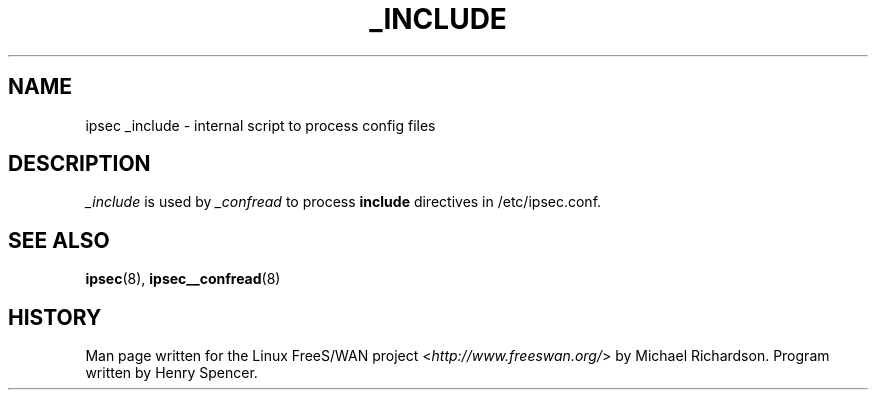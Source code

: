 .\"     Title: _INCLUDE
.\"    Author: 
.\" Generator: DocBook XSL Stylesheets v1.73.2 <http://docbook.sf.net/>
.\"      Date: 11/14/2008
.\"    Manual: 25 Apr 2002
.\"    Source: 25 Apr 2002
.\"
.TH "_INCLUDE" "8" "11/14/2008" "25 Apr 2002" "25 Apr 2002"
.\" disable hyphenation
.nh
.\" disable justification (adjust text to left margin only)
.ad l
.SH "NAME"
ipsec _include - internal script to process config files
.SH "DESCRIPTION"
.PP
\fI_include\fR
is used by
\fI_confread\fR
to process
\fBinclude\fR
directives in /etc/ipsec\.conf\.
.SH "SEE ALSO"
.PP
\fBipsec\fR(8),
\fBipsec__confread\fR(8)
.SH "HISTORY"
.PP
Man page written for the Linux FreeS/WAN project <\fIhttp://www\.freeswan\.org/\fR> by Michael Richardson\. Program written by Henry Spencer\.
